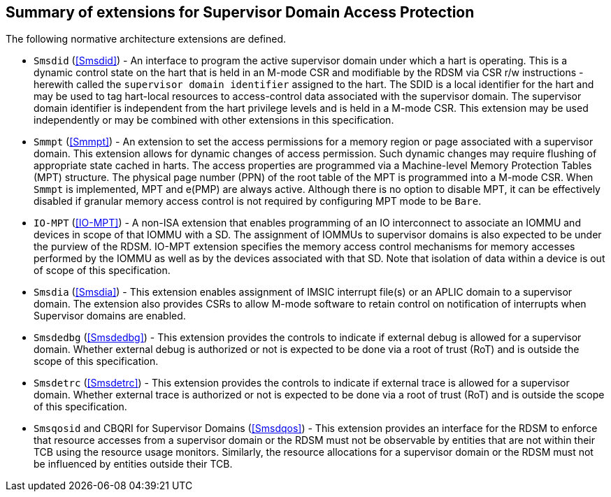[[chapter2]]
==  Summary of extensions for Supervisor Domain Access Protection

The following normative architecture extensions are defined.

* `Smsdid` (<<Smsdid>>) - An interface to program the active supervisor domain
under which a hart is operating. This is a dynamic control state on the hart
that is held in an M-mode CSR and modifiable by the RDSM via CSR r/w
instructions  - herewith called the `supervisor domain identifier` assigned to
the hart. The SDID is a local identifier for the hart and may be used to tag
hart-local resources to access-control data associated with the supervisor
domain. The supervisor domain identifier is independent from the hart privilege
levels and is held in a M-mode CSR. This extension may be
used independently or may be combined with other extensions in this
specification.

* `Smmpt` (<<Smmpt>>) - An extension to set the access permissions for a memory
region or page associated with a supervisor domain. This extension allows for
dynamic changes of access permission. Such dynamic changes may require flushing
of appropriate state cached in harts. The access properties are programmed via
a Machine-level Memory Protection Tables (MPT) structure. The physical page
number (PPN) of the root table of the MPT is programmed into a M-mode CSR. When
`Smmpt` is implemented, MPT and e(PMP) are always active. Although there is no
option to disable MPT, it can be effectively disabled if granular memory access
control is not required by configuring MPT mode to be `Bare`.

* `IO-MPT` (<<IO-MPT>>) - A non-ISA extension that enables programming of an IO
interconnect to associate an IOMMU and devices in scope of that IOMMU with a SD.
The assignment of IOMMUs to supervisor domains is also expected to be under the
purview of the RDSM. IO-MPT extension specifies the memory access control
mechanisms for memory accesses performed by the IOMMU as well as by the devices
associated with that SD. Note that isolation of data within a device is
out of scope of this specification.

* `Smsdia` (<<Smsdia>>) - This extension enables assignment of IMSIC
interrupt file(s) or an APLIC domain to a supervisor domain. The extension also
provides CSRs to allow M-mode software to retain control on notification of
interrupts when Supervisor domains are enabled.

* `Smsdedbg` (<<Smsdedbg>>) - This extension provides the controls to indicate
if external debug is allowed for a supervisor domain. Whether external debug is
authorized or not is expected to be done via a root of trust (RoT) and is
outside the scope of this specification.

* `Smsdetrc` (<<Smsdetrc>>) - This extension provides the controls to indicate
if external trace is allowed for a supervisor domain. Whether external trace is
authorized or not is expected to be done via a root of trust (RoT) and is
outside the scope of this specification.

* `Smsqosid` and CBQRI for Supervisor Domains (<<Smsdqos>>) - This extension
provides an interface for the RDSM to enforce that resource accesses from a
supervisor domain or the RDSM must not be observable by entities that are not
within their TCB using the resource usage monitors. Similarly, the resource
allocations for a supervisor domain or the RDSM must not be influenced by
entities outside their TCB.

